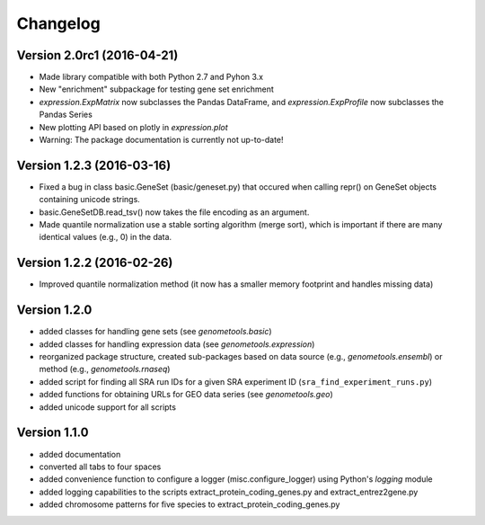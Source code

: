 ..
    Copyright (c) 2015, 2016 Florian Wagner
    
    This file is part of GenomeTools.
    
    GenomeTools is free software: you can redistribute it and/or modify
    it under the terms of the GNU General Public License, Version 3,
    as published by the Free Software Foundation.
    
    This program is distributed in the hope that it will be useful,
    but WITHOUT ANY WARRANTY; without even the implied warranty of
    MERCHANTABILITY or FITNESS FOR A PARTICULAR PURPOSE.  See the
    GNU General Public License for more details.
    
    You should have received a copy of the GNU General Public License
    along with this program. If not, see <http://www.gnu.org/licenses/>.

Changelog
=========

Version 2.0rc1 (2016-04-21)
---------------------------

- Made library compatible with both Python 2.7 and Pyhon 3.x
- New "enrichment" subpackage for testing gene set enrichment
- `expression.ExpMatrix` now subclasses the Pandas DataFrame,
  and `expression.ExpProfile` now subclasses the Pandas Series
- New plotting API based on plotly in `expression.plot`
- Warning: The package documentation is currently not up-to-date!

Version 1.2.3 (2016-03-16)
--------------------------

- Fixed a bug in class basic.GeneSet (basic/geneset.py) that occured when
  calling repr() on GeneSet objects containing unicode strings.
- basic.GeneSetDB.read_tsv() now takes the file encoding as an argument.
- Made quantile normalization use a stable sorting algorithm (merge sort),
  which is important if there are many identical values (e.g., 0) in the data.

Version 1.2.2 (2016-02-26)
--------------------------
- Improved quantile normalization method (it now has a smaller memory
  footprint and handles missing data)

Version 1.2.0
-------------

- added classes for handling gene sets (see `genometools.basic`)
- added classes for handling expression data (see
  `genometools.expression`)
- reorganized package structure, created sub-packages based on data source
  (e.g., `genometools.ensembl`) or method (e.g., `genometools.rnaseq`)
- added script for finding all SRA run IDs for a given SRA experiment ID
  (``sra_find_experiment_runs.py``)
- added functions for obtaining URLs for GEO data series (see
  `genometools.geo`)
- added unicode support for all scripts

Version 1.1.0
-------------

- added documentation
- converted all tabs to four spaces
- added convenience function to configure a logger (misc.configure_logger)
  using Python's `logging` module
- added logging capabilities to the scripts extract_protein_coding_genes.py
  and extract_entrez2gene.py
- added chromosome patterns for five species to extract_protein_coding_genes.py
